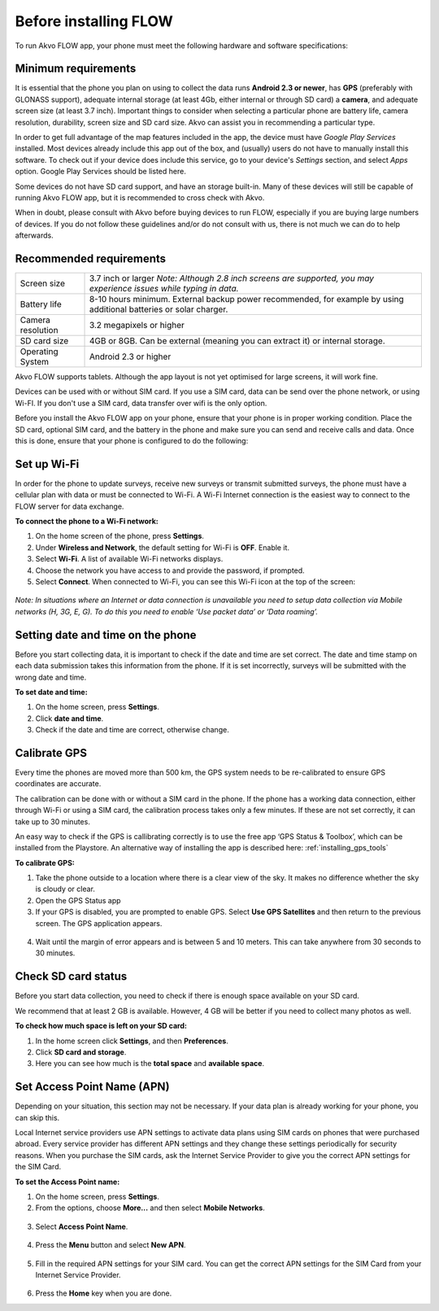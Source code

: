 Before installing FLOW
================

To run Akvo FLOW app, your phone must meet the following hardware and software specifications:

Minimum requirements
--------------------

It is essential that the phone you plan on using to collect the data runs **Android 2.3 or newer**, has **GPS** (preferably with GLONASS support), adequate internal storage (at least 4Gb, either internal or through SD card) a **camera**, and adequate screen size (at least 3.7 inch). Important things to consider when selecting a particular phone are battery life, camera resolution, durability, screen size and SD card size. Akvo can assist you in recommending a particular type.

In order to get full advantage of the map features included in the app, the device must have *Google Play Services* installed. Most devices already include this app out of the box, and (usually) users do not have to manually install this software. To check out if your device does include this service, go to your device's *Settings* section, and select *Apps* option. Google Play Services should be listed here.

Some devices do not have SD card support, and have an storage built-in. Many of these devices will still be capable of running Akvo FLOW app, but it is recommended to cross check with Akvo.

When in doubt, please consult with Akvo before buying devices to run FLOW, especially if you are buying large numbers of devices. If you do not follow these guidelines and/or do not consult with us, there is not much we can do to help afterwards.

Recommended requirements
------------------------

======================================  ===========================================================================================================================
	Screen size				   3.7 inch or larger *Note: Although 2.8 inch screens are supported, you may experience issues while typing in data.*

	Battery life				8-10 hours minimum. External backup power recommended, for example by using additional batteries or solar charger.

	Camera resolution			3.2 megapixels or higher

	SD card size				4GB or 8GB. Can be external (meaning you can extract it) or internal storage.

	Operating System			Android 2.3 or higher
======================================  ===========================================================================================================================

Akvo FLOW supports tablets. Although the app layout is not yet optimised for large screens, it will work fine.

Devices can be used with or without SIM card. If you use a SIM card, data can be send over the phone network, or using Wi-FI. If you don't use a SIM card, data transfer over wifi is the only option.

Before you install the Akvo FLOW app on your phone, ensure that your phone is in proper working condition. Place the SD card, optional SIM card, and the battery in the phone and make sure you can send and receive calls and data. Once this is done, ensure that your phone is configured to do the following:

.. _setup_wifi:

Set up Wi-Fi
------------
In order for the phone to update surveys, receive new surveys or transmit submitted surveys, the phone must have a cellular plan with data or must be connected to Wi-Fi. A Wi-Fi Internet connection is the easiest way to connect to the FLOW server for data exchange.

**To connect the phone to a Wi-Fi network:**

1.	On the home screen of the phone, press **Settings**. 

2.	Under **Wireless and Network**, the default setting for Wi-Fi is **OFF**. Enable it.

3.	Select **Wi-Fi**. A list of available Wi-Fi networks displays. 

4.	Choose the network you have access to and provide the password, if prompted. 

5.	Select **Connect**. When connected to Wi-Fi, you can see this Wi-Fi icon at the top of the screen:

.. figure:: img/wifi_icon.png
   :width: 30 px
   :alt: image of phone
   :align: center

*Note: In situations where an Internet or data connection is unavailable you need to setup data collection via Mobile networks (H, 3G, E, G). To do this you need to enable ‘Use packet data’ or ‘Data roaming’.*

Setting date and time on the phone
----------------------------------
Before you start collecting data, it is important to check if the date and time are set correct. The date and time stamp on each data submission takes this information from the phone. If it is set incorrectly, surveys will be submitted with the wrong date and time. 

**To set date and time:**

1.	On the home screen, press **Settings**. 
2.	Click **date and time**.
3.	Check if the date and time are correct, otherwise change. 


Calibrate GPS
-------------
Every time the phones are moved more than 500 km, the GPS system needs to be re-calibrated to ensure GPS coordinates are accurate. 

The calibration can be done with or without a SIM card in the phone. If the phone has a working data connection, either through Wi-Fi or using a SIM card, the calibration process takes only a few minutes. If these are not set correctly, it can take up to 30 minutes.  
 
An easy way to check if the GPS is callibrating correctly is to use the free app ‘GPS Status & Toolbox’, which can be installed from the Playstore. An alternative way of installing the app is described here: :ref:`installing_gps_tools`

**To calibrate GPS:**

1.	Take the phone outside to a location where there is a clear view of the sky. It makes no difference whether the sky is cloudy or clear.
2.	Open the GPS Status app
3.	If your GPS is disabled, you are prompted to enable GPS. Select **Use GPS Satellites** and then return to the previous screen. The GPS application appears.

.. figure:: img/gps-status.png
   :width: 200 px
   :alt: image of phone
   :align: center
   
4.	Wait until the margin of error appears and is between 5 and 10 meters. This can take anywhere from 30 seconds to 30 minutes. 

.. _check_sd_card:

Check SD card status
--------------------
Before you start data collection, you need to check if there is enough space available on your SD card. 

We recommend that at least 2 GB is available. However, 4 GB will be better if you need to collect many photos as well. 

**To check how much space is left on your SD card:**

1.	In the home screen click **Settings**, and then **Preferences**.
2.	Click **SD card and storage**.
3.	Here you can see how much is the **total space** and **available space**.

.. _setup_APN:

Set Access Point Name (APN)
---------------------------
Depending on your situation, this section may not be necessary. If your data plan is already working for your phone, you can skip this.

Local Internet service providers use APN settings to activate data plans using SIM cards on phones that were purchased abroad. Every service provider has different APN settings and they change these settings periodically for security reasons. When you purchase the SIM cards, ask the Internet Service Provider to give you the correct APN settings for the SIM Card.

**To set the Access Point name:**

1. On the home screen, press **Settings**. 

2. From the options, choose **More…** and then select **Mobile Networks**.

.. figure:: img/2-1set_APN_select_more_from_settings.png
   :width: 200 px
   :alt: image of phone
   :align: center

3. Select **Access Point Name**.

.. figure:: img/2-1set_access_point_name.png
   :width: 200 px
   :alt: image of phone
   :align: center

4. Press the **Menu** button and select **New APN**.

.. figure:: img/2-1select_new_APN.png
   :width: 200 px
   :alt: image of phone
   :align: center
   
5. Fill in the required APN settings for your SIM card. You can get the correct APN settings for the SIM Card from your Internet Service Provider.

.. figure:: img/2-1fill_in_required_APN_settings.png
   :width: 200 px
   :alt: image of phone
   :align: center
   
6. Press the **Home** key when you are done.   

